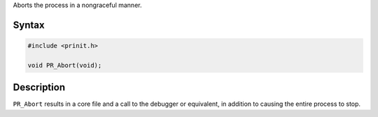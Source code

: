 Aborts the process in a nongraceful manner.

.. _Syntax:

Syntax
------

.. code:: eval

   #include <prinit.h>

   void PR_Abort(void);

.. _Description:

Description
-----------

``PR_Abort`` results in a core file and a call to the debugger or
equivalent, in addition to causing the entire process to stop.
